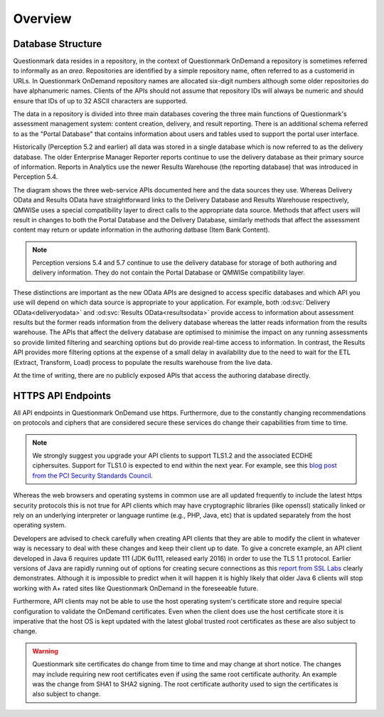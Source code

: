 Overview
--------

Database Structure
~~~~~~~~~~~~~~~~~~

Questionmark data resides in a repository, in the context of
Questionmark OnDemand a repository is sometimes referred to informally
as an *area*. Repositories are identified by a simple repository name,
often referred to as a customerid in URLs.  In Questionmark OnDemand
repository names are allocated six-digit numbers although some older
repositories do have alphanumeric names.  Clients of the APIs should not
assume that repository IDs will always be numeric and should ensure
that IDs of up to 32 ASCII characters are supported.

The data in a repository is divided into three main databases covering
the three main functions of Questionmark's assessment management system:
content creation, delivery, and result reporting.  There is an
additional schema referred to as the "Portal Database" that contains
information about users and tables used to support the portal user
interface.

..  image:: overview.png

Historically (Perception 5.2 and earlier) all data was stored in a
single database which is now referred to as the delivery database.  The
older Enterprise Manager Reporter reports continue to use the delivery
database as their primary source of information.  Reports in Analytics
use the newer Results Warehouse (the reporting database) that was
introduced in Perception 5.4.

The diagram shows the three web-service APIs documented here and the
data sources they use.  Whereas Delivery OData and Results OData have
straightforward links to the Delivery Database and Results Warehouse
respectively, QMWISe uses a special compatibility layer to direct calls
to the appropriate data source.  Methods that affect users will result
in changes to both the Portal Database and the Delivery Database,
similarly methods that affect the assessment content may return or
update information in the authoring datbase (Item Bank Content).

..  note::
    Perception versions 5.4 and 5.7 continue to use the delivery
    database for storage of both authoring and delivery information.
    They do not contain the Portal Database or QMWISe compatibility
    layer.

These distinctions are important as the new OData APIs are designed to
access specific databases and which API you use will depend on which
data source is appropriate to your application.  For example, both
:od:svc:`Delivery OData<deliveryodata>` and :od:svc:`Results
OData<resultsodata>` provide access to information about assessment
results but the former reads information from the delivery database
whereas the latter reads information from the results warehouse.  The
APIs that affect the delivery database are optimised to minimise the
impact on any running assessments so provide limited filtering and
searching options but do provide real-time access to information.  In
contrast, the Results API provides more filtering options at the expense
of a small delay in availability due to the need to wait for the ETL
(Extract, Transform, Load) process to populate the results warehouse
from the live data.

At the time of writing, there are no publicly exposed APIs that access
the authoring database directly.


HTTPS API Endpoints
~~~~~~~~~~~~~~~~~~~

All API endpoints in Questionmark OnDemand use https.  Furthermore, due
to the constantly changing recommendations on protocols and ciphers that
are considered secure these services do change their capabilities from
time to time.

..  note::  We strongly suggest you upgrade your API clients to support
            TLS1.2 and the associated ECDHE ciphersuites. Support for
            TLS1.0 is expected to end within the next year.  For
            example, see this `blog post from the PCI Security Standards
            Council
            <https://blog.pcisecuritystandards.org/migrating-from-ssl-and-early-tls>`_.

Whereas the web browsers and operating systems in common use are all
updated frequently to include the latest https security protocols this
is not true for API clients which may have cryptographic libraries (like
openssl) statically linked or rely on an underlying interpreter or
language runtime (e.g., PHP, Java, etc) that is updated separately from
the host operating system.

Developers are advised to check carefully when creating API clients that
they are able to modify the client in whatever way is necessary to deal
with these changes and keep their client up to date.  To give a concrete
example, an API client developed in Java 6 requires update 111 (JDK
6u111, released early 2016) in order to use the TLS 1.1 protocol.
Earlier versions of Java are rapidly running out of options for creating
secure connections as this `report from SSL Labs
<https://www.ssllabs.com/ssltest/viewClient.html?name=Java&version=6u45&key=25>`_
clearly demonstrates.  Although it is impossible to predict when it will
happen it is highly likely that older Java 6 clients will stop working
with A+ rated sites like Questionmark OnDemand in the foreseeable
future. 

Furthermore, API clients may not be able to use the host operating
system's certificate store and require special configuration to validate
the OnDemand certificates. Even when the client does use the host
certificate store it is imperative that the host OS is kept updated with
the latest global trusted root certificates as these are also subject to
change.
 
..  warning::   Questionmark site certificates do change from time to
                time and may change at short notice. The changes may
                include requiring new root certificates even if using
                the  same root certificate authority. An example was the
                change from SHA1 to SHA2 signing. The root certificate
                authority used to sign the certificates is also subject
                to change.
